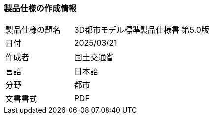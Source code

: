 [[toc1_01]]
=== 製品仕様の作成情報

[cols="1a,2a",options="unnumbered"]
|===
| 製品仕様の題名 | 3D都市モデル標準製品仕様書 第5.0版
| 日付 | 2025/03/21
| 作成者 | 国土交通省
| 言語 | 日本語
| 分野 | 都市
| 文書書式 | PDF

|===

